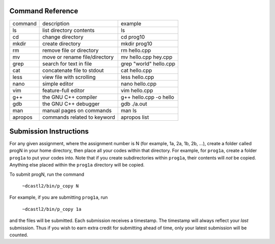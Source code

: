 Command Reference
=================

+-----------+--------------------------------+-----------------------------+
|  command  |  description                   |   example                   |
+-----------+--------------------------------+-----------------------------+
|  ls       |  list directory contents       |   ls                        |
+-----------+--------------------------------+-----------------------------+
|  cd       |  change directory              |   cd prog10                 |
+-----------+--------------------------------+-----------------------------+
|  mkdir    |  create directory              |   mkdir prog10              |
+-----------+--------------------------------+-----------------------------+
|  rm       |  remove file or directory      |   rm hello.cpp              |
+-----------+--------------------------------+-----------------------------+
|  mv       |  move or rename file/directory |   mv hello.cpp hey.cpp      |
+-----------+--------------------------------+-----------------------------+
|  grep     |  search for text in file       |   grep "world" hello.cpp    |
+-----------+--------------------------------+-----------------------------+
|  cat      |  concatenate file to stdout    |   cat hello.cpp             |
+-----------+--------------------------------+-----------------------------+
|  less     |  view file with scrolling      |   less hello.cpp            |
+-----------+--------------------------------+-----------------------------+
|  nano     |  simple editor                 |   nano hello.cpp            |
+-----------+--------------------------------+-----------------------------+
|  vim      |  feature-full editor           |   vim hello.cpp             |
+-----------+--------------------------------+-----------------------------+
|  g++      |  the GNU C++ compiler          |   g++ hello.cpp -o hello    |
+-----------+--------------------------------+-----------------------------+
|  gdb      |  the GNU C++ debugger          |   gdb ./a.out               |
+-----------+--------------------------------+-----------------------------+
|  man      |  manual pages on commands      |   man ls                    |
+-----------+--------------------------------+-----------------------------+
|  apropos  |  commands related to keyword   |   apropos list              |
+-----------+--------------------------------+-----------------------------+


Submission Instructions
=======================

For any given assignment, where the assignment number is N (for example, 1a,
2a, 1b, 2b, ...), create a folder called progN in your home directory, then
place all your codes within that directory.  For example, for ``prog1a``,
create a folder ``prog1a`` to put your codes into.  Note that if you create
subdirectories within ``prog1a``, their contents will *not* be copied. Anything
else placed within the ``prog1a`` directory will be copied.

To submit progN, run the command

 ``~dcastl2/bin/p_copy N``

For example, if you are submitting ``prog1a``, run

 ``~dcastl2/bin/p_copy 1a``

and the files will be submitted. Each submission receives a timestamp. The
timestamp will always reflect your *last* submission. Thus if you wish to
earn extra credit for submitting ahead of time, only your latest submission
will be counted. 





